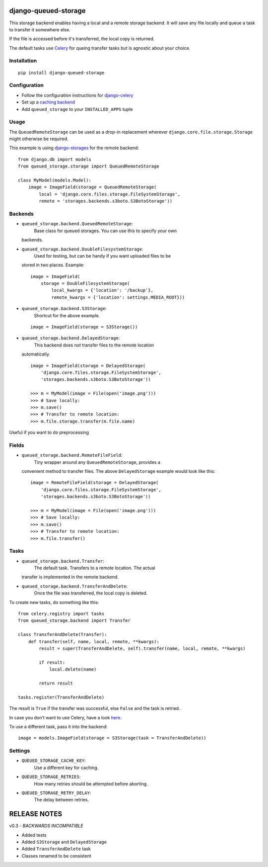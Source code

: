 django-queued-storage
=====================

This storage backend enables having a local and a remote storage
backend. It will save any file locally and queue a task to transfer it
somewhere else.

If the file is accessed before it's transferred, the local copy is
returned.

The default tasks use `Celery <http://celeryproject.org/>`_ for queing
transfer tasks but is agnostic about your choice.

Installation
------------

::

    pip install django-queued-storage

Configuration
-------------

-  Follow the configuration instructions for
   `django-celery <https://github.com/ask/django-celery>`_
-  Set up a `caching
   backend <https://docs.djangoproject.com/en/1.3/topics/cache/#setting-up-the-cache>`_
-  Add ``queued_storage`` to your ``INSTALLED_APPS`` tuple

Usage
-----

The ``QueuedRemoteStorage`` can be used as a drop-in replacement
wherever ``django.core.file.storage.Storage`` might otherwise be
required.

This example is using
`django-storages <http://code.welldev.org/django-storages/>`_ for the
remote backend:

::

    from django.db import models
    from queued_storage.storage import QueuedRemoteStorage

    class MyModel(models.Model):
        image = ImageField(storage = QueuedRemoteStorage(
            local = 'django.core.files.storage.FileSystemStorage',
            remote = 'storages.backends.s3boto.S3BotoStorage'))

Backends
--------

-  ``queued_storage.backend.QueuedRemoteStorage``:
    Base class for queued storages. You can use this to specify your own
   backends.

-  ``queued_storage.backend.DoubleFilesystemStorage``:
    Used for testing, but can be handy if you want uploaded files to be
   stored in two places. Example:

   ::

       image = ImageField(
           storage = DoubleFilesystemStorage(
               local_kwargs = {'location': '/backup'},
               remote_kwargs = {'location': settings.MEDIA_ROOT}))

-  ``queued_storage.backend.S3Storage``:
    Shortcut for the above example.

   ::

       image = ImageField(storage = S3Storage())

-  ``queued_storage.backend.DelayedStorage``:
    This backend does *not* transfer files to the remote location
   automatically.

   ::

       image = ImageField(storage = DelayedStorage(
           'django.core.files.storage.FileSystemStorage',
           'storages.backends.s3boto.S3BotoStorage'))

       >>> m = MyModel(image = File(open('image.png')))
       >>> # Save locally:
       >>> m.save() 
       >>> # Transfer to remote location:
       >>> m.file.storage.transfer(m.file.name) 

Useful if you want to do preprocessing

Fields
------

-  ``queued_storage.backend.RemoteFileField``:
    Tiny wrapper around any ``QueuedRemoteStorage``, provides a
   convenient method to transfer files. The above ``DelayedStorage``
   example would look like this:

   ::

       image = RemoteFileField(storage = DelayedStorage(
           'django.core.files.storage.FileSystemStorage',
           'storages.backends.s3boto.S3BotoStorage'))

       >>> m = MyModel(image = File(open('image.png')))
       >>> # Save locally:
       >>> m.save() 
       >>> # Transfer to remote location:
       >>> m.file.transfer()

Tasks
-----

-  ``queued_storage.backend.Transfer``:
    The default task. Transfers to a remote location. The actual
   transfer is implemented in the remote backend.

-  ``queued_storage.backend.TransferAndDelete``:
    Once the file was transferred, the local copy is deleted.

To create new tasks, do something like this:

::

    from celery.registry import tasks
    from queued_storage.backend import Transfer

    class TransferAndDelete(Transfer):
        def transfer(self, name, local, remote, **kwargs):
            result = super(TransferAndDelete, self).transfer(name, local, remote, **kwargs)

            if result:
                local.delete(name)

            return result

    tasks.register(TransferAndDelete)

The result is ``True`` if the transfer was successful, else ``False``
and the task is retried.

In case you don't want to use Celery, have a look
`here <https://github.com/flashingpumpkin/django-queued-storage/blob/master/queued_storage/tests/__init__.py#L80>`_.

To use a different task, pass it into the backend:

::

    image = models.ImageField(storage = S3Storage(task = TransferAndDelete))

Settings
--------

-  ``QUEUED_STORAGE_CACHE_KEY``:
    Use a different key for caching.

-  ``QUEUED_STORAGE_RETRIES``:
    How many retries should be attempted before aborting.

-  ``QUEUED_STORAGE_RETRY_DELAY``:
    The delay between retries.

RELEASE NOTES
=============

v0.3 - *BACKWARDS INCOMPATIBLE*

-  Added tests
-  Added ``S3Storage`` and ``DelayedStorage``
-  Added ``TransferAndDelete`` task
-  Classes renamed to be consistent


